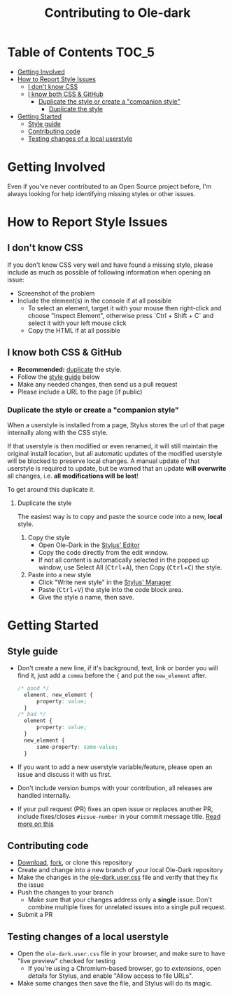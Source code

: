 #+TITLE: Contributing to Ole-dark
#+STARTUP: nofold

* Table of Contents :TOC_5:
- [[#getting-involved][Getting Involved]]
- [[#how-to-report-style-issues][How to Report Style Issues]]
  - [[#i-dont-know-css][I don't know CSS]]
  - [[#i-know-both-css--github][I know both CSS & GitHub]]
    - [[#duplicate-the-style-or-create-a-companion-style][Duplicate the style or create a "companion style"]]
      - [[#duplicate-the-style][Duplicate the style]]
- [[#getting-started][Getting Started]]
  - [[#style-guide][Style guide]]
  - [[#contributing-code][Contributing code]]
  - [[#testing-changes-of-a-local-userstyle][Testing changes of a local userstyle]]

* Getting Involved
Even if you've never contributed to an Open Source project before, I'm always
looking for help identifying missing styles or other issues.

* How to Report Style Issues
** I don't know CSS
If you don't know CSS very well and have found a missing style, please include
as much as possible of following information when opening an issue:

- Screenshot of the problem
- Include the element(s) in the console if at all possible
  - To select an element, target it with your mouse then right-click and choose
    "Inspect Element", otherwise press `Ctrl + Shift + C` and select it with
    your left mouse click
  - Copy the HTML if at all possible

** I know both CSS & GitHub
- *Recommended:* [[#duplicate-the-style][duplicate]] the style.
- Follow the [[#style-guide][style guide]] below
- Make any needed changes, then send us a pull request
- Please include a URL to the page (if public)

*** Duplicate the style or create a "companion style"
When a userstyle is installed from a page, Stylus stores the url of that page
internally along with the CSS style.

If that userstyle is then modified or even renamed, it will still maintain the
original install location, but all automatic updates of the modified userstyle
will be blocked to preserve local changes. A manual update of that userstyle is
required to update, but be warned that an update *will overwrite* all changes,
i.e. *all modifications will be lost*!

To get around this duplicate it.

**** Duplicate the style
The easiest way is to copy and paste the source code into a new, *local* style.

1. Copy the style
    - Open Ole-Dark in the [[https://github.com/openstyles/stylus/wiki/Editor][Stylus' Editor]] [[https://user-images.githubusercontent.com/136959/44433186-de548e80-a56a-11e8-8947-d3331bd6d7a1.png]]
    - Copy the code directly from the edit window.
    - If not all content is automatically selected in the popped up window, use Select All (@@html:<kbd>@@Ctrl@@html:</kbd>@@+@@html:<kbd>@@A@@html:</kbd>@@), then Copy (@@html:<kbd>@@Ctrl@@html:</kbd>@@+@@html:<kbd>@@C@@html:</kbd>@@) the style.
2. Paste into a new style
    - Click "Write new style" in the [[https://github.com/openstyles/stylus/wiki/Manager][Stylus' Manager]] [[https://user-images.githubusercontent.com/136959/44433186-de548e80-a56a-11e8-8947-d3331bd6d7a1.png]]
    - Paste (@@html:<kbd>@@Ctrl@@html:</kbd>@@+@@html:<kbd>@@V@@html:</kbd>@@) the style into the code block area.
    - Give the style a name, then save.


* Getting Started
** Style guide

- Don't create a new line, if it's background, text, link or border you will find it, just add a =comma= before the ={= and put the =new_element= after. 
  #+BEGIN_SRC css
  /* good */
    element, new_element { 
        property: value;
    }
  /* bad */
    element { 
        property: value;
    }
    new_element { 
        same-property: same-value;
    }
  #+END_SRC


- If you want to add a new userstyle variable/feature, please open an issue and
  discuss it with us first.
- Don't include version bumps with your contribution, all releases are handled
  internally.
- If your pull request (PR) fixes an open issue or replaces another PR, include
  fixes/closes =#issue-number= in your commit message title. [[https://help.github.com/en/articles/closing-issues-using-keywords][Read more on this]]
  [[https://user-images.githubusercontent.com/136959/44433186-de548e80-a56a-11e8-8947-d3331bd6d7a1.png]]

** Contributing code
- [[https://user-images.githubusercontent.com/20738487/72159480-1c06c100-33c5-11ea-91d1-7a67c1dd7ae5.png]]
  [[https://github.com/santi-san/ole-dark/archive/master.zip][Download]],
  [[https://user-images.githubusercontent.com/20738487/72159479-1c06c100-33c5-11ea-9ce4-c3d17110348a.png]]
  [[https://github.com/santi-san/ole-dark/fork][fork]], or clone this repository
- Create and change into a new branch of your local Ole-Dark repository
- Make the changes in the [[https://github.com/santi-san/ole-dark/blob/master/ole-dark.user.css][ole-dark.user.css]] file and verify that they fix the issue
- Push the changes to your branch
  + Make sure that your changes address only a *single* issue. Don't combine
    multiple fixes for unrelated issues into a single pull request.
- Submit a PR

** Testing changes of a local userstyle
- Open the =ole-dark.user.css= file in your browser, and make sure to have "live
  preview" checked for testing
  - If you're using a Chromium-based browser, go to /extensions/, open /details/ for
    Stylus, and enable "Allow access to file URLs".
- Make some changes then save the file, and Stylus will do its magic.